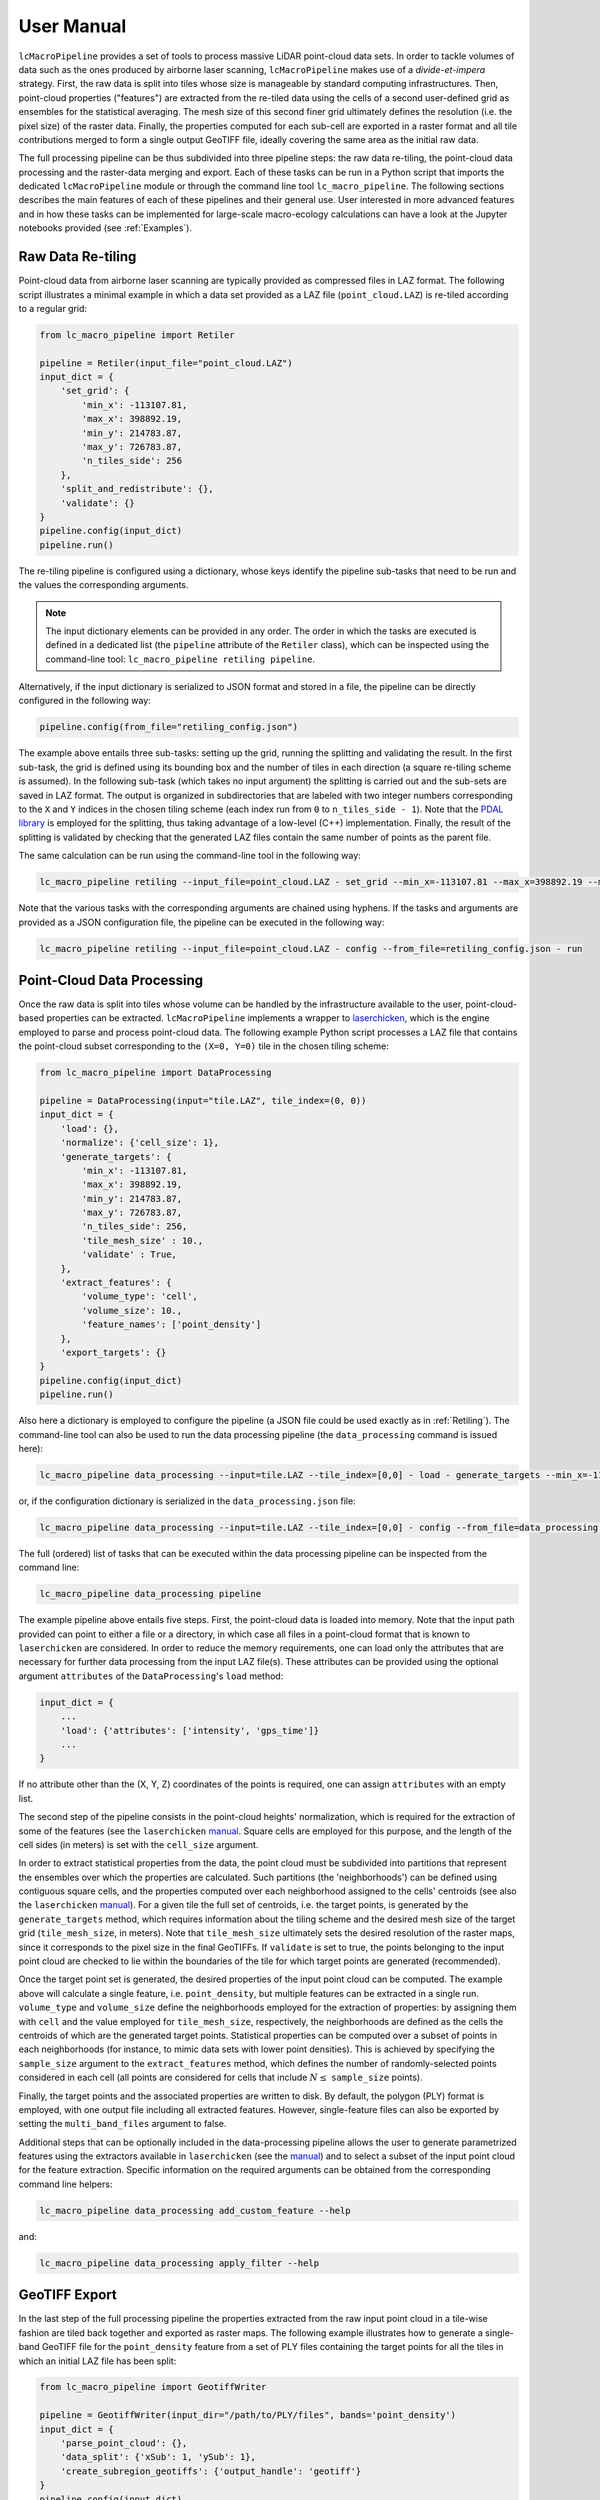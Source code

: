 User Manual
===========

``lcMacroPipeline`` provides a set of tools to process massive LiDAR point-cloud data sets. In order to tackle volumes
of data such as the ones produced by airborne laser scanning, ``lcMacroPipeline`` makes use of a *divide-et-impera*
strategy. First, the raw data is split into tiles whose size is manageable by standard computing infrastructures.
Then, point-cloud properties ("features") are extracted from the re-tiled data using the cells of a second user-defined
grid as ensembles for the statistical averaging. The mesh size of this second finer grid ultimately defines the
resolution (i.e. the pixel size) of the raster data. Finally, the properties computed for each sub-cell are exported in
a raster format and all tile contributions merged to form a single output GeoTIFF file, ideally covering the same area
as the initial raw data.

The full processing pipeline can be thus subdivided into three pipeline steps: the raw data re-tiling, the point-cloud
data processing and the raster-data merging and export. Each of these tasks can be run in a Python script that imports
the dedicated ``lcMacroPipeline`` module or through the command line tool ``lc_macro_pipeline``. The following sections
describes the main features of each of these pipelines and their general use. User interested in more advanced features
and in how these tasks can be implemented for large-scale macro-ecology calculations can have a look at the Jupyter
notebooks provided (see :ref:`Examples`).

.. _Retiling:
Raw Data Re-tiling
------------------

Point-cloud data from airborne laser scanning are typically provided as compressed files in LAZ format. The following
script illustrates a minimal example in which a data set provided as a LAZ file (``point_cloud.LAZ``) is re-tiled
according to a regular grid:

.. code-block:: python

    from lc_macro_pipeline import Retiler

    pipeline = Retiler(input_file="point_cloud.LAZ")
    input_dict = {
        'set_grid': {
            'min_x': -113107.81,
            'max_x': 398892.19,
            'min_y': 214783.87,
            'max_y': 726783.87,
            'n_tiles_side': 256
        },
        'split_and_redistribute': {},
        'validate': {}
    }
    pipeline.config(input_dict)
    pipeline.run()

The re-tiling pipeline is configured using a dictionary, whose keys identify the pipeline sub-tasks that need to be
run and the values the corresponding arguments.

.. NOTE::
    The input dictionary elements can be provided in any order. The order in which the tasks are executed is defined in
    a dedicated list (the ``pipeline`` attribute of the ``Retiler`` class), which can be inspected using the
    command-line tool: ``lc_macro_pipeline retiling pipeline``.

Alternatively, if the input dictionary is serialized to JSON format and stored in a file, the pipeline can be directly
configured in the following way:

.. code-block:: python

    pipeline.config(from_file="retiling_config.json")

The example above entails three sub-tasks: setting up the grid, running the splitting and validating the result.
In the first sub-task, the grid is defined using its bounding box and the number of tiles in each direction (a square
re-tiling scheme is assumed). In the following sub-task (which takes no input argument) the splitting is carried out
and the sub-sets are saved in LAZ format. The output is organized in subdirectories that are labeled with two integer
numbers corresponding to the ``X`` and ``Y`` indices in the chosen tiling scheme (each index run from ``0`` to
``n_tiles_side - 1``). Note that the `PDAL library`_ is employed for the splitting, thus taking advantage of a low-level
(C++) implementation. Finally, the result of the splitting is validated by checking that the generated LAZ files contain
the same number of points as the parent file.

.. _PDAL library: https://pdal.io

The same calculation can be run using the command-line tool in the following way:

.. code-block:: shell

    lc_macro_pipeline retiling --input_file=point_cloud.LAZ - set_grid --min_x=-113107.81 --max_x=398892.19 --min_y=214783.87 --max_y=726783.87 --n_tiles_side=256 - split_and_redistribute - validate

Note that the various tasks with the corresponding arguments are chained using hyphens. If the tasks and arguments are
provided as a JSON configuration file, the pipeline can be executed in the following way:

.. code-block:: shell

    lc_macro_pipeline retiling --input_file=point_cloud.LAZ - config --from_file=retiling_config.json - run

Point-Cloud Data Processing
---------------------------

Once the raw data is split into tiles whose volume can be handled by the infrastructure available to the user,
point-cloud-based properties can be extracted. ``lcMacroPipeline`` implements a wrapper to `laserchicken`_, which is the
engine employed to parse and process point-cloud data. The following example Python script processes a LAZ file that
contains the point-cloud subset corresponding to the ``(X=0, Y=0)`` tile in the chosen tiling scheme:

.. code-block:: python

    from lc_macro_pipeline import DataProcessing

    pipeline = DataProcessing(input="tile.LAZ", tile_index=(0, 0))
    input_dict = {
        'load': {},
        'normalize': {'cell_size': 1},
        'generate_targets': {
            'min_x': -113107.81,
            'max_x': 398892.19,
            'min_y': 214783.87,
            'max_y': 726783.87,
            'n_tiles_side': 256,
            'tile_mesh_size' : 10.,
            'validate' : True,
        },
        'extract_features': {
            'volume_type': 'cell',
            'volume_size': 10.,
            'feature_names': ['point_density']
        },
        'export_targets': {}
    }
    pipeline.config(input_dict)
    pipeline.run()

.. _laserchicken: https://github.com/eEcoLiDAR/laserchicken

Also here a dictionary is employed to configure the pipeline (a JSON file could be used exactly as in :ref:`Retiling`).
The command-line tool can also be used to run the data processing pipeline (the ``data_processing`` command is issued
here):

.. code-block:: shell

    lc_macro_pipeline data_processing --input=tile.LAZ --tile_index=[0,0] - load - generate_targets --min_x=-113107.81 --max_x=398892.19 --min_y=214783.87 --max_y=726783.87 --n_tiles_side=256 --tile_mesh_size=10. --validate - extract_features --feature_names=[point_density] - export_targets

or, if the configuration dictionary is serialized in the ``data_processing.json`` file:

.. code-block:: shell

    lc_macro_pipeline data_processing --input=tile.LAZ --tile_index=[0,0] - config --from_file=data_processing.json - run

The full (ordered) list of tasks that can be executed within the data processing pipeline can be inspected from the
command line:

.. code-block:: shell

    lc_macro_pipeline data_processing pipeline

The example pipeline above entails five steps. First, the point-cloud data is loaded into memory. Note that the input
path provided can point to either a file or a directory, in which case all files in a point-cloud format that is known
to ``laserchicken`` are considered. In order to reduce the memory requirements, one can load only the attributes that are
necessary for further data processing from the input LAZ file(s). These attributes can be provided using the optional
argument ``attributes`` of the ``DataProcessing``'s ``load`` method:

.. code-block:: python

    input_dict = {
        ...
        'load': {'attributes': ['intensity', 'gps_time']}
        ...
    }

If no attribute other than the (X, Y, Z) coordinates of the points is required, one can assign ``attributes`` with an
empty list.

The second step of the pipeline consists in the point-cloud heights' normalization, which is required for the extraction
of some of the features (see the ``laserchicken`` `manual`_. Square cells are employed for this purpose, and the length
of the cell sides (in meters) is set with the ``cell_size`` argument.

In order to extract statistical properties from the data, the point cloud must be subdivided into partitions that
represent the ensembles over which the properties are calculated. Such partitions (the 'neighborhoods') can be defined
using contiguous square cells, and the properties computed over each neighborhood assigned to the cells' centroids
(see also the ``laserchicken`` `manual`_). For a given tile the full set of centroids, i.e. the target points, is
generated by the ``generate_targets`` method, which requires information about the tiling scheme and the desired mesh
size of the target grid (``tile_mesh_size``, in meters). Note that ``tile_mesh_size`` ultimately sets the desired
resolution of the raster maps, since it corresponds to the pixel size in the final GeoTIFFs. If ``validate`` is set to
true, the points belonging to the input point cloud are checked to lie within the boundaries of the tile for which
target points are generated (recommended).

Once the target point set is generated, the desired properties of the input point cloud can be computed. The example
above will calculate a single feature, i.e. ``point_density``, but multiple features can be extracted in a single run.
``volume_type`` and ``volume_size`` define the neighborhoods employed for the extraction of properties: by assigning
them with ``cell`` and the value employed for ``tile_mesh_size``, respectively, the neighborhoods are defined as the
cells the centroids of which are the generated target points.
Statistical properties can be computed over a subset of points in each neighborhoods (for instance, to mimic data
sets with lower point densities). This is achieved by specifying the ``sample_size`` argument to the ``extract_features``
method, which defines the number of randomly-selected points considered in each cell (all points are considered for
cells that include :math:`N\leq` ``sample_size`` points).

Finally, the target points and the associated properties are written to disk. By default, the polygon (PLY) format
is employed, with one output file including all extracted features. However, single-feature files can also be exported
by setting the ``multi_band_files`` argument to false.

Additional steps that can be optionally included in the data-processing pipeline allows the user to generate
parametrized features using the extractors available in ``laserchicken`` (see the `manual`_) and to select a subset of
the input point cloud for the feature extraction. Specific information on the required arguments can be obtained from
the corresponding command line helpers:

.. code-block:: shell

    lc_macro_pipeline data_processing add_custom_feature --help

and:

.. code-block:: shell

    lc_macro_pipeline data_processing apply_filter --help

.. _manual: https://laserchicken.readthedocs.io/en/latest

GeoTIFF Export
--------------

In the last step of the full processing pipeline the properties extracted from the raw input point cloud in a tile-wise
fashion are tiled back together and exported as raster maps. The following example illustrates how to generate
a single-band GeoTIFF file for the ``point_density`` feature from a set of PLY files containing the target points for
all the tiles in which an initial LAZ file has been split:

.. code-block:: python

    from lc_macro_pipeline import GeotiffWriter

    pipeline = GeotiffWriter(input_dir="/path/to/PLY/files", bands='point_density')
    input_dict = {
        'parse_point_cloud': {},
        'data_split': {'xSub': 1, 'ySub': 1},
        'create_subregion_geotiffs': {'output_handle': 'geotiff'}
    }
    pipeline.config(input_dict)
    pipeline.run()

Similarly to the re-tiling and point-cloud data-processing pipelines, the ``config`` and ``run`` methods are employed
to configure and run the pipeline, respectively. The same pipeline can be run via the command line as:

.. code-block:: shell

    lc_macro_pipeline geotiff_writer --input_dir=/path/to/PLY/files --bands=point_density - parse_point_cloud - data_split --xSub=1 --ySub=1 - create_subregion_geotiffs --output_handle=geotiff

As for the other pipelines, JSON files can be used to configure the pipeline as well.
This example pipeline entails the following steps. First, the list of PLY files to be parsed is constructed and a
representative file is parsed in order to obtain information on the number or target points per tile and the spacing
between target points.

.. NOTE::
    All tiles are assumed to be square and to include the same number of target points with the same target mesh size.

For data sets with large lateral extend or very large resolution (i.e. very fine target meshes), a single GeoTIFF file
could be difficult to handle with standard GIS tools. It is thus possible to partition the area covered by the tiles
into (``xSub`` :math:`\times` ``ySub``) sub-regions and to generate a GeoTIFF for each of the sub-regions. In the example above,
``xSub = ySub = 1`` sets a single GeoTIFF file to cover all tiles.

.. NOTE::
    The sub-region dimensions should be multiple of the corresponding tile dimensions.

Finally, ``lcMacroPipeline`` generates the GeoTIFF file(s) using `GDAL`_ (``output_handle`` is employed as file-name
handle).

.. _GDAL: https://gdal.org

Point Classification
--------------------

``lcMacroPipeline`` allows to classify the points belonging to a point-cloud data set using (multi-)polygons defined in
a set of files in shapefile format (``.shp``). For macro-ecology applications, this can be useful, for instance, to
classify points as part of water-bodies, buildings, vegetation, etc. In this example, the target points in
the PLY file ``tile.ply`` are classified using the shapefiles provided at a given path:

.. code-block:: python

    from lc_macro_pipeline import Classification

    pipeline = Classification(input_file="tile.ply")
    input_dict = {
        'locate_shp': {'shp_dir': '/path/to/dir/with/shp/files'},
        'classification': {'ground_type': 1},
        'export_point_cloud' : {}
    }
    pipeline.config(input_dict)
    pipeline.run()

To run the same pipeline using the command-line tool:

.. code-block:: shell

    lc_macro_pipeline classification --input_file=tile.ply - locate_shp --shp_dir=/path/to/dir/with/shp/files - classification --ground_type=1 - export_point_cloud

As for all the other pipelines, JSON files can be used to configure the pipeline as well.
The first task in the pipeline consists in identifying which among all shapefiles provided are relevant for the given
point-set (this is determined by checking whether any of the polygons intersect the point-cloud bounding box). Then,
the points are classified: for the points falling within the polygons, the feature ``ground_type`` is updated to ``1``
(the feature is added if not already present). Finally, the point-cloud data set is written to disk.

Pipelines with Remote Data
--------------------------

LiDAR-based macro-ecology studies could easily involve several TBs of raw point-cloud data. These data volumes are
difficult to handle on standard local machines. In addition, the data should also be accessible to the infrastructure(s)
where the processing takes place (e.g. to all the nodes of a compute cluster). In order to avoid data duplication and to
limit the disk-space requirement of the processing unit(s), a remote storage infrastructure can be used to dump the raw
data and the result of the pipeline calculations. The raw-data re-tiling, point-cloud data-processing and
GeoTIFF-writing pipelines implement methods to retrieve input and drop output to storage services using the WebDAV
protocol.

The following example shows how the example in :ref:`Retiling` can be modified to retrieve ``point_cloud.LAZ`` from the
storage facility with hostname ``https://webdav.hostname.com`` (connecting to port ``8888``) using the specified
credentials to log in:

.. code-block:: python
    :emphasize-lines: 4-9,11,12,22,23

    from lc_macro_pipeline import Retiler

    pipeline = Retiler(input_file="point_cloud.LAZ")
    webdav_options = {
        'webdav_hostname': 'https://webdav.hostname.com:8888',
        'webdav_login': 'username',
        'webdav_password': 'password'
    }
    pipeline.set_wdclient(webdav_options)
    input_dict = {
        'setup_local_fs': {'tmp_folder': '/path/to/local/tmp/dir'},
        'pullremote': '/remote/path/to/input',
        'set_grid': {
            'min_x': -113107.81,
            'max_x': 398892.19,
            'min_y': 214783.87,
            'max_y': 726783.87,
            'n_tiles_side': 256
        },
        'split_and_redistribute': {},
        'validate': {},
        'pushremote': '/remote/path/to/output',
        'cleanlocalfs': {}
    }
    pipeline.config(input_dict)
    pipeline.run()

``lcMacroPipeline`` will create two directories for input and output as sub-folders of ``tmp_folder``, download the
input file ``point_cloud.LAZ`` from the path ``/remote/path/to/input`` on the WebDAV server to the input folder,
perform the re-tiling as described in :ref:`Retiling`, upload the results from the output folder to the remote path
``/remote/path/to/output`` on the WebDAV server and delete the local input and output folders.

It is also possible to set arbitrary paths for the input and output folders:

.. code-block:: python

    input_dict = {
        ...
        'setup_local_fs': {
            'input_folder': '/path/to/local/input/folder',
            'output_folder': '/path/to/local/output/folder'
        }
        ...
    }

The point-cloud data-processing pipeline and the GeoTIFF-exporting pipeline can be configured to retrieve input files
(or directories) from a storage service with WebDAV support in the very same way.

Macro-Pipelines
---------------

For a macro-ecology study where the point-cloud data is stored in multiple LAZ files, the re-tiling of all input files,
the feature extraction for all tiles in which the raw data is split, and the generation of GeoTIFFs for all desired
features are embarrassingly parallel tasks. The following example shows how the example in :ref:`Retiling` can be
modified to perform the re-tiling of 10 point-cloud files (``point_cloud_X.LAZ``, where ``X`` ranges from 0 to 9)
exploiting the parallelization over input files:

.. code-block:: python

    from lc_macro_pipeline import Retiler, MacroPipeline

    macro = MacroPipeline()
    input_dict = {
        'set_grid': {
            'min_x': -113107.81,
            'max_x': 398892.19,
            'min_y': 214783.87,
            'max_y': 726783.87,
            'n_tiles_side': 256
        },
        'split_and_redistribute': {},
        'validate': {}
    }
    filenames = ['point_cloud_{}.LAZ'.format(n) for n in range(10)]
    macro.tasks = [Retiler(input_file=f, label=f).config(input_dict) for f in filenames]
    macro.setup_cluster(mode='local', processes=True, n_workers=2, threads_per_worker=1)
    macro.run()
    macro.print_outcome(to_file='results.txt')

The parallelization is achieved using `Dask`_, which is employed to deploy the cluster and to distribute the tasks. In
the example above, the computing cluster consists of two local processes (two 'workers') spawning one thread each
(recommended for all pipelines, and required for the feature extraction tasks that involve ``laserchicken``). Each of
the workers takes care of the execution of one task at a time until all tasks are completed.

In order to distribute tasks to a cluster deployed over compute nodes using SSH, the script above can be modified in the
following way:

.. code-block:: python

    ...
    macro.setup_cluster(mode='ssh',
                        hosts=['172.17.0.1', '172.17.0.1', '172.17.0.2'],
                        connect_options={'known_hosts': None,
                                         'username': 'username',
                                         'client_keys': '.ssh/id_rsa'}
                        worker_options={'nthreads': 1, 'nprocs': 2}
                        scheduler_options={'dashboard_address': '8787'})
    ...

The first address or hostname in the host list is employed for the scheduler, all the other addresses/hostnames are
used for the workers. The ``nprocs`` and ``nthreads`` arguments set the number of workers running on each host and the
number of threads spawned by each worker, respectively. For further information we refer to the `Dask documentation`_.

Any other deployed Dask cluster can be used to distribute tasks within ``MacroPipeline`` if passed as an argument to the
``setup_cluster`` method, for instance:

.. code-block:: python

    from dask_jobqueue import SLURMCluster
    ...
    cluster = SLURMCluster(...)
    macro.setup_cluster(cluster=cluster)
    macro.run()

.. _Dask: https://dask.org
.. _Dask documentation: https://docs.dask.org/en/latest/setup/ssh.html

.. NOTE::
    No command line support is provided in ``lcMacroPipeline`` for macro-pipeline calculations.

.. _Examples
Examples
--------

The GitHub `repository`_ of ``lcMacroPipeline`` includes a tutorial structured as a Jupyter notebook
(``tutorial.ipynb``). The notebook illustrates how to use ``lcMacroPipeline`` to process a subset of the
*Actueel Hoogtebestand Nederland* (`AHN3`_) data set, from the retrieval of an example point-cloud data file in LAZ
format to the export of the extracted features to a GeoTIFF file.

.. _repository: https://github.com/eEcoLiDAR/lcMacroPipeline
.. _AHN3: https://www.pdok.nl/introductie/-/article/actueel-hoogtebestand-nederland-ahn3-

A second notebook (``workflow.ipynb``) shows the workflow employed to process the full AHN3 data set. The
notebook illustrates how the re-tiling, point-cloud data-processing and GeoTIFF-exporting tasks have been configured
and distributed over the nodes of a compute cluster.

Finally, Python scripts and pipeline configuration files that have been used to test the various pipelines either on
local machines or on a virtual `docker-container-based cluster`_ can be found `here`_.

.. _docker-container-based cluster: https://github.com/eEcoLiDAR/dockerTestCluster
.. _here: https://github.com/eEcoLiDAR/lcMacroPipeline/tree/development/examples